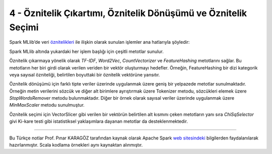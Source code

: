 ***************************************************************
4 - Öznitelik Çıkartımı, Öznitelik Dönüşümü ve Öznitelik Seçimi
***************************************************************
Spark MLlib’de veri `öznitelikleri`_ ile ilişkin olarak sunulan işlemler
ana hatlarıyla şöyledir:

.. glossary::
 Çıkarma
   Ham verilerden öznitelikleri çıkarma

 Dönüşüm
   Öznitelikleri ölçekleme, dönüştürme veya değiştirme

 Seçim
   Daha büyük bir öznitelik kümesinden bir alt küme seçme

 Yerellik Duyarlı Karma (Locality Sensitive Hashing (LSH))
    Bu algoritma sınıfı, öznitelik dönüşümünün farklı yönlerini diğer
    algoritmalarla birleştirir. 

Spark MLlib altında yukardaki her işlem başlığı için çeşitli metotlar sunulur.

Öznitelik çıkarmaya yönelik olarak *TF-IDF*, *Word2Vec*, *CountVectorizer*
ve *FeatureHashing* metotlarını sağlar. Bu metotların her biri girdi
olarak verilen veriden bir vektör oluşturmayı hedefler. Örneğin,
FeatureHashing bir dizi kategorik veya sayısal özniteliği, belirtilen
boyuttaki bir öznitelik vektörüne yansıtır.

Öznitelik dönüşümü için farklı tipte veriler üzerinde uygulanmak üzere 
geniş bir yelpazede metotlar sunulmaktadır. Örneğin metin verilerini sözcük
ve diğer alt birimlere ayrıştırmak üzere Tokenizer metodu, sözcükleri 
elemek üzere *StopWordsRemover* metodu bulunmaktadır. Diğer bir örnek 
olarak sayısal veriler üzerinde uygulanmak üzere *MinMaxScaler* metodu 
sunulmuştur.  

Öznitelik seçimi için VectorSlicer gibi verilen bir vektörün belirtilen alt
kısmını çeken metotların yanı sıra *ChiSqSelector* givi Ki-kare testi gibi
istatistiksel yaklaşımlara dayanan metotlar da desteklenmektedir.

----------

Bu Türkçe notlar Prof. Pınar KARAGÖZ tarafından kaynak olarak Apache
Spark `web sitesindeki`_ bilgilerden faydalanılarak hazırlanmıştır.
Scala kodlama örnekleri aynı kaynaktan alınmıştır. 


.. _öznitelikleri: http://spark.apache.org/docs/latest/ml-features.html
.. _web sitesindeki: http://spark.apache.org/docs/latest/ml-guide.html